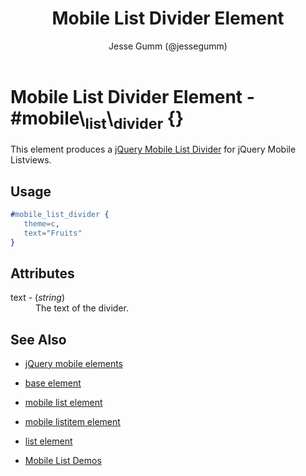 # vim: ft=org sw=3 ts=3 et
#+TITLE: Mobile List Divider Element
#+STYLE: <LINK href='../stylesheet.css' rel='stylesheet' type='text/css' />
#+AUTHOR: Jesse Gumm (@jessegumm)
#+OPTIONS:   H:2 num:1 toc:1 \n:nil @:t ::t |:t ^:t -:t f:t *:t <:t
#+EMAIL: 
#+TEXT: [[file:../index.org][Getting Started]] | [[file:../api.org][API]] | [[file:../elements.org][*Elements*]] | [[file:../actions.org][Actions]] | [[file:../validators.org][Validators]] | [[file:../handlers.org][Handlers]] | [[file:../config.org][Configuration Options]] | [[file:../plugins.org][Plugins]] | [[file:../about.org][About]]

* Mobile List Divider Element - #mobile\_list\_divider {}

This element produces a [[http://jquerymobile.com/test/docs/lists/lists-divider.html][jQuery Mobile List Divider]] for jQuery Mobile Listviews.

** Usage

#+BEGIN_SRC erlang
   #mobile_list_divider { 
      theme=c,
      text="Fruits"
   }
#+END_SRC

** Attributes
 
   + text - (/string/) :: The text of the divider.

** See Also

   + [[./jquery_mobile.html][jQuery mobile elements]]

   + [[./base.html][base element]]

   + [[./mobile_list.html][mobile list element]]

   + [[./mobile_listitem.html][mobile listitem element]]

   + [[./list.html][list element]]

   + [[http://nitrogenproject.com/demos/mobile_list][Mobile List Demos]]
